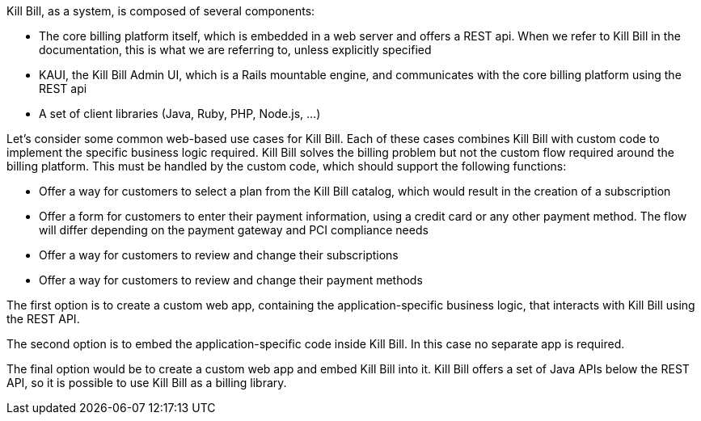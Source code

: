 Kill Bill, as a system, is composed of several components:

* The core billing platform itself, which is embedded in a web server and offers a REST api. When we refer to Kill Bill in the documentation, this is what we are referring to, unless explicitly specified
* KAUI, the Kill Bill Admin UI, which is a Rails mountable engine, and communicates with the core billing platform using the REST api
* A set of client libraries (Java, Ruby, PHP, Node.js, ...)

Let's consider some common web-based use cases for Kill Bill. Each of these cases combines Kill Bill with custom code to implement the specific business logic required. Kill Bill solves the billing problem but not the custom flow required around the billing platform. This must be handled by the custom code, which should support the following functions:

* Offer a way for customers to select a plan from the Kill Bill catalog, which would result in the creation of a subscription
* Offer a form for customers to enter their payment information, using a credit card or any other payment method. The flow will differ depending on the payment gateway and PCI compliance needs
* Offer a way for customers to review and change their subscriptions
* Offer a way for customers to review and change their payment methods

The first option is to create a custom web app, containing the application-specific business logic, that interacts with Kill Bill using the REST API.

The second option is to embed the application-specific code inside Kill Bill. In this case no separate app is required.

The final option would be to create a custom web app and embed Kill Bill into it. Kill Bill offers a set of Java APIs below the REST API, so it is possible to use Kill Bill as a billing library. 
 
